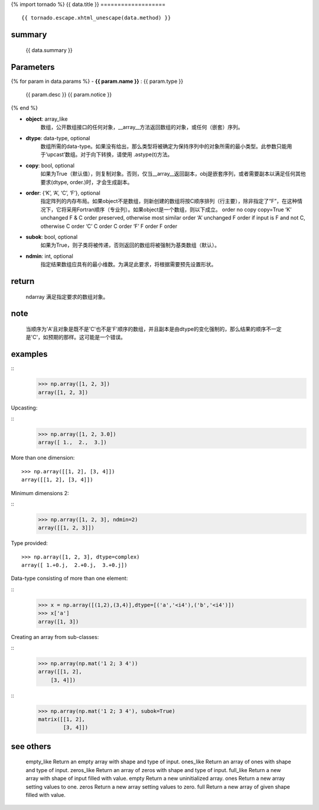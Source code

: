 {% import tornado %}
{{ data.title }}
===================

::

    {{ tornado.escape.xhtml_unescape(data.method) }}

summary
-------------

    {{ data.summary }}

Parameters
----------------

{% for param in data.params %}
-  **{{ param.name }}** : {{ param.type }}
    {{ param.desc }}
    {{ param.notice }}
{% end %}

-  **object**: array_like 
    数组，公开数组接口的任何对象，__array__方法返回数组的对象，或任何（嵌套）序列。

-  **dtype**: data-type, optional
    数组所需的data-type。如果没有给出，那么类型将被确定为保持序列中的对象所需的最小类型。此参数只能用于‘upcast’数组。对于向下转换，请使用 .astype(t)方法。

- **copy**: bool, optional
    如果为True（默认值），则复制对象。否则，仅当__array__返回副本，obj是嵌套序列，或者需要副本以满足任何其他要求(dtype, order.)时，才会生成副本。

- **order**: {‘K’, ‘A’, ‘C’, ‘F’}, optional
    指定阵列的内存布局。如果object不是数组，则新创建的数组将按C顺序排列（行主要），除非指定了“F”，在这种情况下，它将采用Fortran顺序（专业列）。如果object是一个数组，则以下成立。
    order	no copy	copy=True
    ‘K’	unchanged	F & C order preserved, otherwise most similar order
    ‘A’	unchanged	F order if input is F and not C, otherwise C order
    ‘C’	C order	C order
    ‘F’	F order	F order

- **subok**: bool, optional
    如果为True，则子类将被传递，否则返回的数组将被强制为基类数组（默认）。

- **ndmin**: int, optional
    指定结果数组应具有的最小维数。为满足此要求，将根据需要预先设置形状。


return 
-----------

    ndarray
    满足指定要求的数组对象。

note
----------

    当顺序为'A'且对象是既不是'C'也不是'F'顺序的数组，并且副本是由dtype的变化强制的，那么结果的顺序不一定是'C'，如预期的那样。这可能是一个错误。


examples
-----------
::
    >>> np.array([1, 2, 3])
    array([1, 2, 3])

Upcasting:

::
    >>> np.array([1, 2, 3.0])
    array([ 1.,  2.,  3.])


More than one dimension:

::

    >>> np.array([[1, 2], [3, 4]])
    array([[1, 2], [3, 4]])

Minimum dimensions 2:

::
    >>> np.array([1, 2, 3], ndmin=2)
    array([[1, 2, 3]])

Type provided:

::

    >>> np.array([1, 2, 3], dtype=complex)
    array([ 1.+0.j,  2.+0.j,  3.+0.j])

Data-type consisting of more than one element:

::
    >>> x = np.array([(1,2),(3,4)],dtype=[('a','<i4'),('b','<i4')])
    >>> x['a']
    array([1, 3])

Creating an array from sub-classes:

::
    >>> np.array(np.mat('1 2; 3 4'))
    array([[1, 2],
        [3, 4]])

::
    >>> np.array(np.mat('1 2; 3 4'), subok=True)
    matrix([[1, 2],
            [3, 4]])

see others
-------------

    empty_like
    Return an empty array with shape and type of input.
    ones_like
    Return an array of ones with shape and type of input.
    zeros_like
    Return an array of zeros with shape and type of input.
    full_like
    Return a new array with shape of input filled with value.
    empty
    Return a new uninitialized array.
    ones
    Return a new array setting values to one.
    zeros
    Return a new array setting values to zero.
    full
    Return a new array of given shape filled with value.